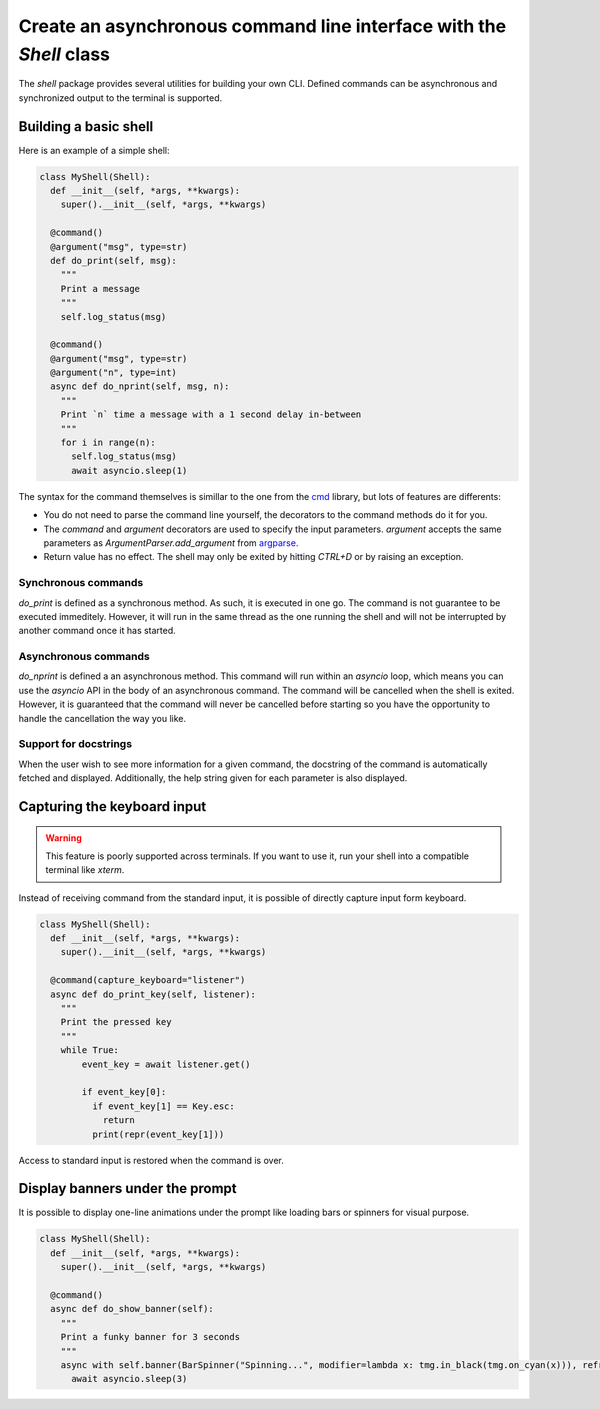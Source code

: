 Create an asynchronous command line interface with the `Shell` class
====================================================================

The `shell` package provides several utilities for building your own CLI. Defined commands can be asynchronous and synchronized output to the terminal is supported.

Building a basic shell
----------------------

Here is an example of a simple shell:

.. code-block:: python
  
  class MyShell(Shell):
    def __init__(self, *args, **kwargs):
      super().__init__(self, *args, **kwargs)

    @command()
    @argument("msg", type=str)
    def do_print(self, msg):
      """
      Print a message
      """
      self.log_status(msg)

    @command()
    @argument("msg", type=str)
    @argument("n", type=int)
    async def do_nprint(self, msg, n):
      """
      Print `n` time a message with a 1 second delay in-between
      """
      for i in range(n):
        self.log_status(msg)
        await asyncio.sleep(1)

The syntax for the command themselves is simillar to the one from the `cmd <https://docs.python.org/3/library/cmd.html>`_ library, but lots of features are differents:

- You do not need to parse the command line yourself, the decorators to the command methods do it for you.
- The `command` and `argument` decorators are used to specify the input parameters. `argument` accepts the same parameters as `ArgumentParser.add_argument` from `argparse <https://docs.python.org/3/library/argparse.html>`_.
- Return value has no effect. The shell may only be exited by hitting `CTRL+D` or by raising an exception.

Synchronous commands
~~~~~~~~~~~~~~~~~~~~

`do_print` is defined as a synchronous method. As such, it is executed in one go. The command is not guarantee to be executed immeditely. However, it will run in the same thread as the one running the shell and will not be interrupted by another command once it has started.

Asynchronous commands
~~~~~~~~~~~~~~~~~~~~~

`do_nprint` is defined a an asynchronous method. This command will run within an `asyncio` loop, which means you can use the `asyncio` API in the body of an asynchronous command. The command will be cancelled when the shell is exited. However, it is guaranteed that the command will never be cancelled before starting so you have the opportunity to handle the cancellation the way you like.

Support for docstrings
~~~~~~~~~~~~~~~~~~~~~~

When the user wish to see more information for a given command, the docstring of the command is automatically fetched and displayed. Additionally, the help string given for each parameter is also displayed.

Capturing the keyboard input
----------------------------

.. warning::
   This feature is poorly supported across terminals. If you want to use it, run your shell into a compatible terminal like `xterm`.

Instead of receiving command from the standard input, it is possible of directly capture input form keyboard.

.. code-block:: python
  
  class MyShell(Shell):
    def __init__(self, *args, **kwargs):
      super().__init__(self, *args, **kwargs)

    @command(capture_keyboard="listener")
    async def do_print_key(self, listener):
      """
      Print the pressed key
      """
      while True:
          event_key = await listener.get()
          
          if event_key[0]:
            if event_key[1] == Key.esc:
              return
            print(repr(event_key[1]))

Access to standard input is restored when the command is over.

Display banners under the prompt
--------------------------------

It is possible to display one-line animations under the prompt like loading bars or spinners for visual purpose.

.. code-block:: python
  
  class MyShell(Shell):
    def __init__(self, *args, **kwargs):
      super().__init__(self, *args, **kwargs)

    @command()
    async def do_show_banner(self):
      """
      Print a funky banner for 3 seconds
      """
      async with self.banner(BarSpinner("Spinning...", modifier=lambda x: tmg.in_black(tmg.on_cyan(x))), refresh_delay_s=60e-3):
        await asyncio.sleep(3)
